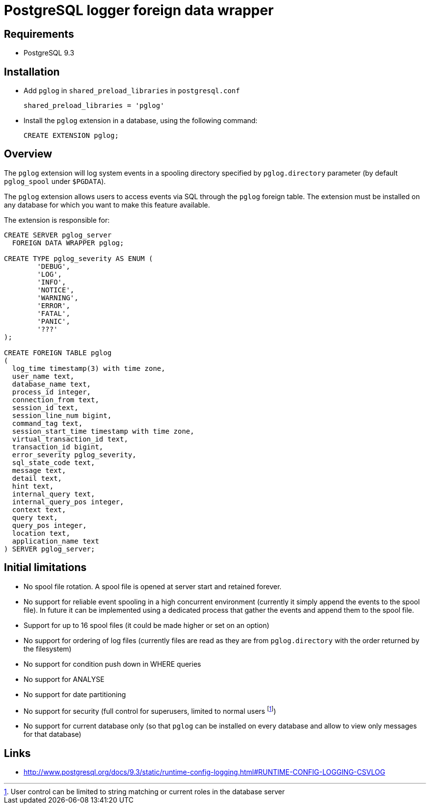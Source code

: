 = PostgreSQL logger foreign data wrapper

== Requirements

* PostgreSQL 9.3

== Installation


* Add `pglog` in `shared_preload_libraries` in `postgresql.conf`
+
----
shared_preload_libraries = 'pglog'
----

* Install the `pglog` extension in a database, using the following command:
+
----
CREATE EXTENSION pglog;
----

== Overview

The `pglog` extension will log system events in a spooling directory
specified by `pglog.directory` parameter (by default `pglog_spool` under
`$PGDATA`).

The `pglog` extension allows users to access events via SQL through
the `pglog` foreign table. The extension must be installed on any database
for which you want to make this feature available.

The extension is responsible for:

----
CREATE SERVER pglog_server
  FOREIGN DATA WRAPPER pglog;

CREATE TYPE pglog_severity AS ENUM (
	'DEBUG',
	'LOG',
	'INFO',
	'NOTICE',
	'WARNING',
	'ERROR',
	'FATAL',
	'PANIC',
	'???'
);

CREATE FOREIGN TABLE pglog
(
  log_time timestamp(3) with time zone,
  user_name text,
  database_name text,
  process_id integer,
  connection_from text,
  session_id text,
  session_line_num bigint,
  command_tag text,
  session_start_time timestamp with time zone,
  virtual_transaction_id text,
  transaction_id bigint,
  error_severity pglog_severity,
  sql_state_code text,
  message text,
  detail text,
  hint text,
  internal_query text,
  internal_query_pos integer,
  context text,
  query text,
  query_pos integer,
  location text,
  application_name text
) SERVER pglog_server;
----

== Initial limitations

* No spool file rotation. A spool file is opened at server start and
  retained forever.
* No support for reliable event spooling in a high concurrent
  environment (currently it simply append the events to the spool
  file). In future it can be implemented using a dedicated process
  that gather the events and append them to the spool file.
* Support for up to 16 spool files (it could be made higher or set on
  an option)
* No support for ordering of log files (currently files are read as
  they are from `pglog.directory` with the order returned by the
  filesystem)
* No support for condition push down in WHERE queries
* No support for ANALYSE
* No support for date partitioning

* No support for security (full control for superusers, limited to
normal users
footnote:[User control can be limited to string matching or current
roles in the database server])
* No support for current database only (so that `pglog` can be installed
  on every database and allow to view only messages for that database)

== Links

* http://www.postgresql.org/docs/9.3/static/runtime-config-logging.html#RUNTIME-CONFIG-LOGGING-CSVLOG
